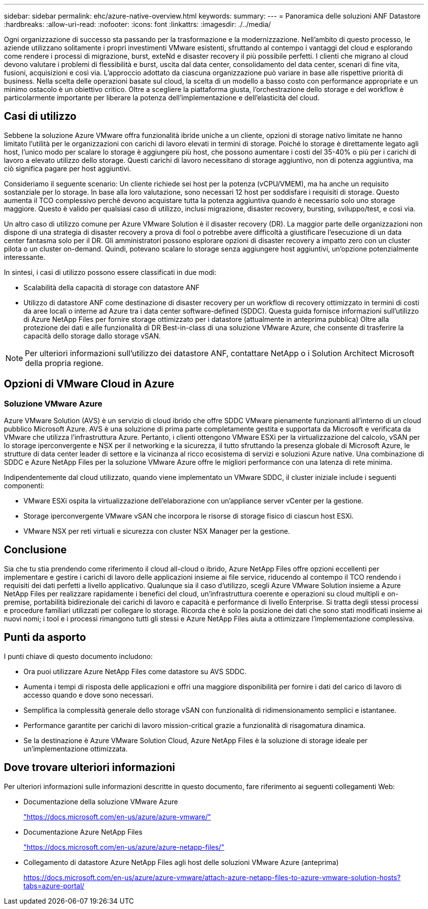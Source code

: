 ---
sidebar: sidebar 
permalink: ehc/azure-native-overview.html 
keywords:  
summary:  
---
= Panoramica delle soluzioni ANF Datastore
:hardbreaks:
:allow-uri-read: 
:nofooter: 
:icons: font
:linkattrs: 
:imagesdir: ./../media/


[role="lead"]
Ogni organizzazione di successo sta passando per la trasformazione e la modernizzazione. Nell'ambito di questo processo, le aziende utilizzano solitamente i propri investimenti VMware esistenti, sfruttando al contempo i vantaggi del cloud e esplorando come rendere i processi di migrazione, burst, exteNd e disaster recovery il più possibile perfetti. I clienti che migrano al cloud devono valutare i problemi di flessibilità e burst, uscita dal data center, consolidamento del data center, scenari di fine vita, fusioni, acquisizioni e così via. L'approccio adottato da ciascuna organizzazione può variare in base alle rispettive priorità di business. Nella scelta delle operazioni basate sul cloud, la scelta di un modello a basso costo con performance appropriate e un minimo ostacolo è un obiettivo critico. Oltre a scegliere la piattaforma giusta, l'orchestrazione dello storage e del workflow è particolarmente importante per liberare la potenza dell'implementazione e dell'elasticità del cloud.



== Casi di utilizzo

Sebbene la soluzione Azure VMware offra funzionalità ibride uniche a un cliente, opzioni di storage nativo limitate ne hanno limitato l'utilità per le organizzazioni con carichi di lavoro elevati in termini di storage. Poiché lo storage è direttamente legato agli host, l'unico modo per scalare lo storage è aggiungere più host, che possono aumentare i costi del 35-40% o più per i carichi di lavoro a elevato utilizzo dello storage. Questi carichi di lavoro necessitano di storage aggiuntivo, non di potenza aggiuntiva, ma ciò significa pagare per host aggiuntivi.

Consideriamo il seguente scenario: Un cliente richiede sei host per la potenza (vCPU/VMEM), ma ha anche un requisito sostanziale per lo storage. In base alla loro valutazione, sono necessari 12 host per soddisfare i requisiti di storage. Questo aumenta il TCO complessivo perché devono acquistare tutta la potenza aggiuntiva quando è necessario solo uno storage maggiore. Questo è valido per qualsiasi caso di utilizzo, inclusi migrazione, disaster recovery, bursting, sviluppo/test, e così via.

Un altro caso di utilizzo comune per Azure VMware Solution è il disaster recovery (DR). La maggior parte delle organizzazioni non dispone di una strategia di disaster recovery a prova di fool o potrebbe avere difficoltà a giustificare l'esecuzione di un data center fantasma solo per il DR. Gli amministratori possono esplorare opzioni di disaster recovery a impatto zero con un cluster pilota o un cluster on-demand. Quindi, potevano scalare lo storage senza aggiungere host aggiuntivi, un'opzione potenzialmente interessante.

In sintesi, i casi di utilizzo possono essere classificati in due modi:

* Scalabilità della capacità di storage con datastore ANF
* Utilizzo di datastore ANF come destinazione di disaster recovery per un workflow di recovery ottimizzato in termini di costi da aree locali o interne ad Azure tra i data center software-defined (SDDC). Questa guida fornisce informazioni sull'utilizzo di Azure NetApp Files per fornire storage ottimizzato per i datastore (attualmente in anteprima pubblica) Oltre alla protezione dei dati e alle funzionalità di DR Best-in-class di una soluzione VMware Azure, che consente di trasferire la capacità dello storage dallo storage vSAN.



NOTE: Per ulteriori informazioni sull'utilizzo dei datastore ANF, contattare NetApp o i Solution Architect Microsoft della propria regione.



== Opzioni di VMware Cloud in Azure



=== Soluzione VMware Azure

Azure VMware Solution (AVS) è un servizio di cloud ibrido che offre SDDC VMware pienamente funzionanti all'interno di un cloud pubblico Microsoft Azure. AVS è una soluzione di prima parte completamente gestita e supportata da Microsoft e verificata da VMware che utilizza l'infrastruttura Azure. Pertanto, i clienti ottengono VMware ESXi per la virtualizzazione del calcolo, vSAN per lo storage iperconvergente e NSX per il networking e la sicurezza, il tutto sfruttando la presenza globale di Microsoft Azure, le strutture di data center leader di settore e la vicinanza al ricco ecosistema di servizi e soluzioni Azure native. Una combinazione di SDDC e Azure NetApp Files per la soluzione VMware Azure offre le migliori performance con una latenza di rete minima.

Indipendentemente dal cloud utilizzato, quando viene implementato un VMware SDDC, il cluster iniziale include i seguenti componenti:

* VMware ESXi ospita la virtualizzazione dell'elaborazione con un'appliance server vCenter per la gestione.
* Storage iperconvergente VMware vSAN che incorpora le risorse di storage fisico di ciascun host ESXi.
* VMware NSX per reti virtuali e sicurezza con cluster NSX Manager per la gestione.




== Conclusione

Sia che tu stia prendendo come riferimento il cloud all-cloud o ibrido, Azure NetApp Files offre opzioni eccellenti per implementare e gestire i carichi di lavoro delle applicazioni insieme ai file service, riducendo al contempo il TCO rendendo i requisiti dei dati perfetti a livello applicativo. Qualunque sia il caso d'utilizzo, scegli Azure VMware Solution insieme a Azure NetApp Files per realizzare rapidamente i benefici del cloud, un'infrastruttura coerente e operazioni su cloud multipli e on-premise, portabilità bidirezionale dei carichi di lavoro e capacità e performance di livello Enterprise. Si tratta degli stessi processi e procedure familiari utilizzati per collegare lo storage. Ricorda che è solo la posizione dei dati che sono stati modificati insieme ai nuovi nomi; i tool e i processi rimangono tutti gli stessi e Azure NetApp Files aiuta a ottimizzare l'implementazione complessiva.



== Punti da asporto

I punti chiave di questo documento includono:

* Ora puoi utilizzare Azure NetApp Files come datastore su AVS SDDC.
* Aumenta i tempi di risposta delle applicazioni e offri una maggiore disponibilità per fornire i dati del carico di lavoro di accesso quando e dove sono necessari.
* Semplifica la complessità generale dello storage vSAN con funzionalità di ridimensionamento semplici e istantanee.
* Performance garantite per carichi di lavoro mission-critical grazie a funzionalità di risagomatura dinamica.
* Se la destinazione è Azure VMware Solution Cloud, Azure NetApp Files è la soluzione di storage ideale per un'implementazione ottimizzata.




== Dove trovare ulteriori informazioni

Per ulteriori informazioni sulle informazioni descritte in questo documento, fare riferimento ai seguenti collegamenti Web:

* Documentazione della soluzione VMware Azure
+
https://docs.microsoft.com/en-us/azure/azure-vmware/["https://docs.microsoft.com/en-us/azure/azure-vmware/"^]

* Documentazione Azure NetApp Files
+
https://docs.microsoft.com/en-us/azure/azure-netapp-files/["https://docs.microsoft.com/en-us/azure/azure-netapp-files/"^]

* Collegamento di datastore Azure NetApp Files agli host delle soluzioni VMware Azure (anteprima)
+
https://docs.microsoft.com/en-us/azure/azure-vmware/attach-azure-netapp-files-to-azure-vmware-solution-hosts?tabs=azure-portal/["https://docs.microsoft.com/en-us/azure/azure-vmware/attach-azure-netapp-files-to-azure-vmware-solution-hosts?tabs=azure-portal/"^]


